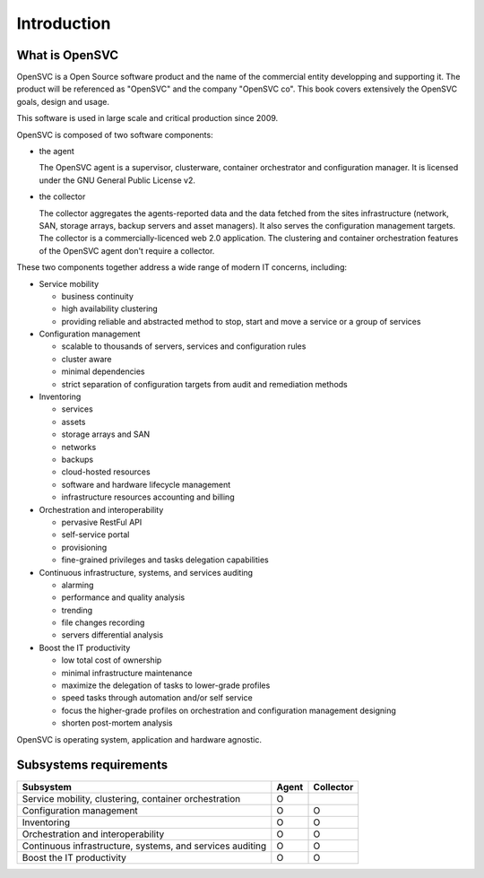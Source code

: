 Introduction
************

What is OpenSVC
===============

OpenSVC is a Open Source software product and the name of the commercial entity developping and supporting it. The product will be referenced as "OpenSVC" and the company "OpenSVC co". This book covers extensively the OpenSVC goals, design and usage.

This software is used in large scale and critical production since 2009.

OpenSVC is composed of two software components:

* the agent

  The OpenSVC agent is a supervisor, clusterware, container orchestrator and configuration manager.
  It is licensed under the GNU General Public License v2. 

* the collector

  The collector aggregates the agents-reported data and the data fetched from the sites infrastructure (network, SAN, storage arrays, backup servers and asset managers).
  It also serves the configuration management targets.
  The collector is a commercially-licenced web 2.0 application.
  The clustering and container orchestration features of the OpenSVC agent don't require a collector.

These two components together address a wide range of modern IT concerns, including:

* Service mobility

  * business continuity
  * high availability clustering
  * providing reliable and abstracted method to stop, start and move a service or a group of services

* Configuration management

  * scalable to thousands of servers, services and configuration rules
  * cluster aware
  * minimal dependencies
  * strict separation of configuration targets from audit and remediation methods

* Inventoring

  * services
  * assets
  * storage arrays and SAN
  * networks
  * backups
  * cloud-hosted resources
  * software and hardware lifecycle management
  * infrastructure resources accounting and billing

* Orchestration and interoperability

  * pervasive RestFul API
  * self-service portal
  * provisioning
  * fine-grained privileges and tasks delegation capabilities

* Continuous infrastructure, systems, and services auditing

  * alarming
  * performance and quality analysis
  * trending
  * file changes recording
  * servers differential analysis

* Boost the IT productivity

  * low total cost of ownership
  * minimal infrastructure maintenance
  * maximize the delegation of tasks to lower-grade profiles
  * speed tasks through automation and/or self service
  * focus the higher-grade profiles on orchestration and configuration management designing
  * shorten post-mortem analysis

OpenSVC is operating system, application and hardware agnostic.

Subsystems requirements
=======================

========================================================== ====== =========
Subsystem                                                  Agent  Collector
========================================================== ====== =========
Service mobility, clustering, container orchestration      O
Configuration management                                   O      O
Inventoring                                                O      O
Orchestration and interoperability                         O      O
Continuous infrastructure, systems, and services auditing  O      O
Boost the IT productivity                                  O      O
========================================================== ====== =========

